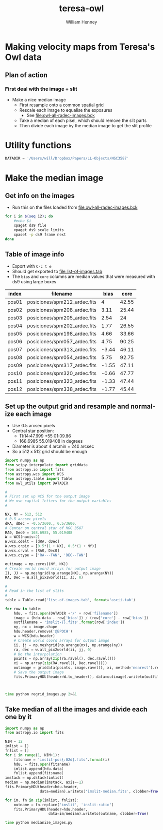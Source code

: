 #+OPTIONS: ':nil *:t -:t ::t <:t H:3 \n:nil ^:{} arch:headline
#+OPTIONS: author:t c:nil creator:nil d:(not "LOGBOOK") date:t e:t
#+OPTIONS: email:nil f:t inline:t num:t p:nil pri:nil prop:nil stat:t
#+OPTIONS: tags:t tasks:t tex:t timestamp:t title:t toc:t todo:t |:t
#+TITLE: teresa-owl
#+AUTHOR: William Henney
#+LANGUAGE: en
#+SELECT_TAGS: export
#+EXCLUDE_TAGS: noexport


* Making velocity maps from Teresa's Owl data
** Plan of action
*** First deal with the image + slit
+ Make a nice median image
  + First resample onto a common spatial grid
  + Rescale each image to equalise the exposures
    + See [[file:owl-all-radec-images.bck]]
  + Take a median of each pisel, which should remove the slit parts
  + Then divide each image by the median image to get the slit profile
* Utility functions
#+BEGIN_SRC python :tangle owl_utils.py
DATADIR = '/Users/will/Dropbox/Papers/LL-Objects/NGC3587'
#+END_SRC

* Make the median image
** Get info on the images
+ Run this on the files loaded from [[file:owl-all-radec-images.bck]]
#+BEGIN_SRC sh :results verbatim
  for i in $(seq 12); do
      #echo $i
      xpaget ds9 file
      xpaget ds9 scale limits
      xpaset -p ds9 frame next
  done
#+END_SRC

#+RESULTS:
#+begin_example
/Users/will/Dropbox/Papers/LL-Objects/NGC3587/posiciones/spm212_ardec.fits
0 100
/Users/will/Dropbox/Papers/LL-Objects/NGC3587/posiciones/spm208_ardec.fits
0 50
/Users/will/Dropbox/Papers/LL-Objects/NGC3587/posiciones/spm205_ardec.fits
0 50
/Users/will/Dropbox/Papers/LL-Objects/NGC3587/posiciones/spm202_ardec.fits
0 50
/Users/will/Dropbox/Papers/LL-Objects/NGC3587/posiciones/spm198_ardec.fits
0 60
/Users/will/Dropbox/Papers/LL-Objects/NGC3587/posiciones/spm057_ardec.fits
0 200
/Users/will/Dropbox/Papers/LL-Objects/NGC3587/posiciones/spm313_ardec.fits
0 100
/Users/will/Dropbox/Papers/LL-Objects/NGC3587/posiciones/spm054_ardec.fits
0 200
/Users/will/Dropbox/Papers/LL-Objects/NGC3587/posiciones/spm317_ardec.fits
0 100
/Users/will/Dropbox/Papers/LL-Objects/NGC3587/posiciones/spm320_ardec.fits
0 100
/Users/will/Dropbox/Papers/LL-Objects/NGC3587/posiciones/spm323_ardec.fits
0 100
/Users/will/Dropbox/Papers/LL-Objects/NGC3587/posiciones/spm338_ardec.fits
0 100
#+end_example
** Table of image info
:PROPERTIES:
:TABLE_EXPORT_FILE: list-of-images.tab
:TABLE_EXPORT_FORMAT: orgtbl-to-tsv
:END:
+ Export with =C-c t e=
+ Should get exported to [[file:list-of-images.tab]]
+ The =bias= and =core= columns are median values that were measured with ds9 using large boxes
#+name: list-of-images
| index | filename                     |  bias |  core |
|-------+------------------------------+-------+-------|
| pos01 | posiciones/spm212_ardec.fits |     4 | 42.55 |
| pos02 | posiciones/spm208_ardec.fits |  3.11 | 25.44 |
| pos03 | posiciones/spm205_ardec.fits |  2.54 |    24 |
| pos04 | posiciones/spm202_ardec.fits |  1.77 | 26.55 |
| pos05 | posiciones/spm198_ardec.fits |  4.66 | 33.66 |
| pos06 | posiciones/spm057_ardec.fits |  4.75 | 90.25 |
| pos07 | posiciones/spm313_ardec.fits | -3.44 | 46.11 |
| pos08 | posiciones/spm054_ardec.fits |  5.75 | 92.75 |
| pos09 | posiciones/spm317_ardec.fits | -1.55 | 47.11 |
| pos10 | posiciones/spm320_ardec.fits | -0.66 | 47.77 |
| pos11 | posiciones/spm323_ardec.fits | -1.33 | 47.44 |
| pos12 | posiciones/spm338_ardec.fits | -1.77 | 45.44 |
** Set up the output grid and resample and normalize each image
+ Use 0.5 arcsec pixels
+ Central star position:
  + 11:14:47.699 +55:01:09.86
  + 168.6985 55.019408 in degrees
+ Diameter is about 4 arcmin = 240 arcsec
+ So a 512 x 512 grid should be enough

#+BEGIN_SRC python :eval no :tangle regrid_images.py
  import numpy as np
  from scipy.interpolate import griddata
  from astropy.io import fits
  from astropy.wcs import WCS
  from astropy.table import Table
  from owl_utils import DATADIR

  #
  # First set up WCS for the output image
  # We use capital letters for the output variables
  #

  NX, NY = 512, 512
  # 0.5 arcsec pixels
  dRA, dDec = -0.5/3600., 0.5/3600.
  # Center on central star of NGC 3587
  RA0, Dec0 = 168.6985, 55.019408
  W = WCS(naxis=2)
  W.wcs.cdelt = [dRA, dDec]
  W.wcs.crpix = [0.5*(1 + NX), 0.5*(1 + NY)]
  W.wcs.crval = [RA0, Dec0]
  W.wcs.ctype = ['RA---TAN', 'DEC--TAN']

  outimage = np.zeros((NY, NX))
  # Create world coord arrays for output image
  II, JJ = np.meshgrid(np.arange(NX), np.arange(NY))
  RA, Dec = W.all_pix2world(II, JJ, 0)

  #
  # Read in the list of slits
  #
  table = Table.read('list-of-images.tab', format='ascii.tab')

  for row in table:
      hdu, = fits.open(DATADIR +'/' + row['filename'])
      image = (hdu.data - row['bias']) / (row['core'] - row['bias'])
      outfilename = 'imslit-{}.fits'.format(row['index'])
      ny, nx = image.shape
      hdu.header.remove('@EPOCH')
      w = WCS(hdu.header)
      # Create world coord arrays for output image
      ii, jj = np.meshgrid(np.arange(nx), np.arange(ny))
      ra, dec = w.all_pix2world(ii, jj, 0)
      # Do the interpolation
      points = np.array(zip(ra.ravel(), dec.ravel()))
      xi = np.array(zip(RA.ravel(), Dec.ravel()))
      outimage = griddata(points, image.ravel(), xi, method='nearest').reshape((NY, NX))
      # Save the output image
      fits.PrimaryHDU(header=W.to_header(), data=outimage).writeto(outfilename, clobber=True)
  
  
  
#+END_SRC


#+BEGIN_SRC sh :results verbatim
time python regrid_images.py 2>&1
#+END_SRC

#+RESULTS:
: WARNING: FITSFixedWarning: RADECSYS= 'FK5 ' 
: RADECSYS is non-standard, use RADESYSa. [astropy.wcs.wcs]
** Take median of all the images and divide each one by it
#+BEGIN_SRC python :eval no :tangle medianize_images.py
  import numpy as np
  from astropy.io import fits

  NIM = 12
  imlist = []
  fnlist = []
  for i in range(1, NIM+1):
      fitsname = 'imslit-pos{:02d}.fits'.format(i)
      hdu, = fits.open(fitsname)
      imlist.append(hdu.data)
      fnlist.append(fitsname)
  imstack = np.dstack(imlist)
  median = np.median(imstack, axis=-1)
  fits.PrimaryHDU(header=hdu.header,
                  data=median).writeto('imslit-median.fits', clobber=True)

  for im, fn in zip(imlist, fnlist):
      outname = fn.replace('imslit', 'inslit-ratio')
      fits.PrimaryHDU(header=hdu.header,
                      data=im/median).writeto(outname, clobber=True)
#+END_SRC

#+BEGIN_SRC sh :results verbatim
time python medianize_images.py
#+END_SRC

#+RESULTS:

